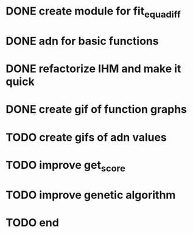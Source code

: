 * DONE create module for fit_equadiff
* DONE adn for basic functions
* DONE refactorize IHM and make it quick
* DONE create gif of function graphs
* TODO create gifs of adn values
* TODO improve get_score
* TODO improve genetic algorithm
* TODO end
